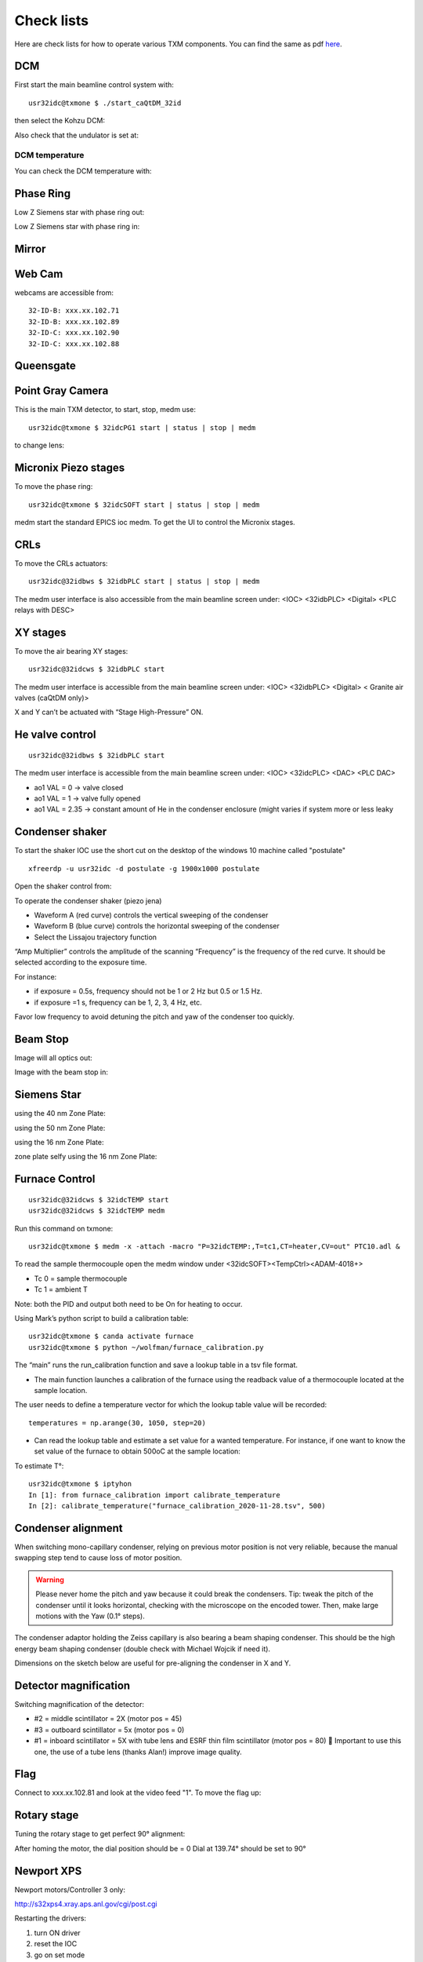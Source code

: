 Check lists
===========

Here are check lists for how to operate various TXM components. You can find the same as pdf `here <https://anl.box.com/s/fzz3a0z0cfk06wagb45ccbk2brfu8qrj>`_.


DCM
---

First start the main beamline control system with::

    usr32idc@txmone $ ./start_caQtDM_32id

.. image:: ../img/epics_main.png
   :width: 500px
   :align: center
   :alt: project

then select the Kohzu DCM:

.. image:: ../img/dcm.png
   :width: 400px
   :align: center
   :alt: project

Also check that the undulator is set at:

.. image:: ../img/undulator.png
   :width: 200px
   :align: center
   :alt: project

DCM temperature
~~~~~~~~~~~~~~~

You can check the DCM temperature with:

.. image:: ../img/dcm_01.png
   :width: 400px
   :align: center
   :alt: project

.. image:: ../img/dcm_02.png
   :width: 200px
   :align: center
   :alt: project

Phase Ring
----------

Low Z Siemens star with phase ring out:

.. image:: ../img/phase_ring_out.png
   :width: 400px
   :align: center
   :alt: project

Low Z Siemens star with phase ring in:

.. image:: ../img/phase_ring_in.png
   :width: 400px
   :align: center
   :alt: project   



Mirror
------

.. image:: ../img/mirror.png
   :width: 400px
   :align: center
   :alt: project

.. image:: ../img/mirror_energy.png
   :width: 400px
   :align: center
   :alt: project

Web Cam
-------

webcams are accessible from::

    32-ID-B: xxx.xx.102.71
    32-ID-B: xxx.xx.102.89
    32-ID-C: xxx.xx.102.90
    32-ID-C: xxx.xx.102.88

Queensgate
----------


.. image:: ../img/queensgate_00.png
   :width: 200px
   :align: center
   :alt: project

.. image:: ../img/queensgate_01.png
   :width: 200px
   :align: center
   :alt: project

.. image:: ../img/queensgate_02.png
   :width: 400px
   :align: center
   :alt: project

Point Gray Camera
-----------------

This is the main TXM detector, to start, stop, medm use::

    usr32idc@txmone $ 32idcPG1 start | status | stop | medm


to change lens:

.. image:: ../img/visible_light_objective.png
   :width: 200px
   :align: center
   :alt: project


Micronix Piezo stages
---------------------

To move the phase ring::

    usr32idc@txmone $ 32idcSOFT start | status | stop | medm

medm start the standard EPICS ioc medm. To get the UI to control the Micronix stages.


CRLs
----

To move the CRLs actuators::

    usr32idc@32idbws $ 32idbPLC start | status | stop | medm

The medm user interface is also accessible from the main beamline screen under: <IOC> <32idbPLC> <Digital> <PLC relays with DESC>

.. image:: ../img/plcRelay_top_1.png
   :width: 400px
   :align: center
   :alt: project

.. image:: ../img/plcRelay_top_2.png
   :width: 400px
   :align: center
   :alt: project

.. image:: ../img/plcRelay_top_3.png
   :width: 400px
   :align: center
   :alt: project


XY stages
---------

To move the air bearing XY stages::

    usr32idc@32idcws $ 32idbPLC start

The medm user interface is accessible from the main beamline screen under: <IOC> <32idbPLC> <Digital> < Granite air valves (caQtDM only)>

X and Y can’t be actuated with “Stage High-Pressure” ON.

.. image:: ../img/graniteAirValves_1.png
   :width: 400px
   :align: center
   :alt: project


.. image:: ../img/graniteAirValves_2.png
   :width: 400px
   :align: center
   :alt: project


.. image:: ../img/graniteAirValves_3.png
   :width: 400px
   :align: center
   :alt: project

He valve control
----------------

::

    usr32idc@32idbws $ 32idbPLC start

The medm user interface is accessible from the main beamline screen under: <IOC> <32idcPLC> <DAC> <PLC DAC>

.. image:: ../img/ioc_list.png
   :width: 400px
   :align: center
   :alt: project

.. image:: ../img/plc_ui.png
   :width: 400px
   :align: center
   :alt: project

.. image:: ../img/plc_dac.png
   :width: 400px
   :align: center
   :alt: project

- ao1 VAL = 0 -> valve closed
- ao1 VAL = 1 -> valve fully opened
- ao1 VAL = 2.35 -> constant amount of He in the condenser enclosure (might varies if system more or less leaky


Condenser shaker
----------------

To start the shaker IOC use the short cut on the desktop of the windows 10 machine called "postulate"

::

  xfreerdp -u usr32idc -d postulate -g 1900x1000 postulate


Open the shaker control from:

.. image:: ../img/measCompShaker_01.png
   :width: 400px
   :align: center
   :alt: project

.. image:: ../img/measCompShaker_02.png
   :width: 400px
   :align: center
   :alt: project

To operate the condenser shaker (piezo jena)

- Waveform A (red curve) controls the vertical sweeping of the condenser
- Waveform B (blue curve) controls the horizontal sweeping of the condenser
- Select the Lissajou trajectory function

“Amp Multiplier” controls the amplitude of the scanning
“Frequency” is the frequency of the red curve. It should be selected according to the exposure time. 

For instance:

- if exposure = 0.5s, frequency should not be 1 or 2 Hz but 0.5 or 1.5 Hz.
- if exposure =1 s, frequency can be 1, 2, 3, 4 Hz, etc.

Favor low frequency to avoid detuning the pitch and yaw of the condenser too quickly.

.. image:: ../img/measCompShaker_03.png
   :width: 400px
   :align: center
   :alt: project



Beam Stop
---------

Image will all optics out:

.. image:: ../img/txm_all_out.png
   :width: 400px
   :align: center
   :alt: project

Image with the beam stop in:

.. image:: ../img/txm_beam_stop.png
   :width: 400px
   :align: center
   :alt: project

Siemens Star
------------

using the 40 nm Zone Plate:

.. image:: ../img/siemens_star_40nmFZP.png
   :width: 400px
   :align: center
   :alt: project

using the 50 nm Zone Plate:

.. image:: ../img/siemens_star_50nmFZP.png
   :width: 400px
   :align: center
   :alt: project

using the 16 nm Zone Plate:

.. image:: ../img/siemens_star_16nmFZP.png
   :width: 400px
   :align: center
   :alt: project

zone plate selfy using the 16 nm Zone Plate:

.. image:: ../img/zp_selfie_16nmFZP.png
   :width: 400px
   :align: center
   :alt: project



Furnace Control
---------------

::

    usr32idc@32idcws $ 32idcTEMP start
    usr32idc@32idcws $ 32idcTEMP medm


Run this command on txmone::

    usr32idc@txmone $ medm -x -attach -macro "P=32idcTEMP:,T=tc1,CT=heater,CV=out" PTC10.adl &

To read the sample thermocouple open the medm window under <32idcSOFT><TempCtrl><ADAM-4018+>

- Tc 0 = sample thermocouple
- Tc 1 = ambient T

Note: both the PID and output both need to be On for heating to occur.


.. image:: ../img/PTC10.png
   :width: 800px
   :align: center
   :alt: project

Using Mark’s python script to build a calibration table::

    usr32idc@txmone $ canda activate furnace
    usr32idc@txmone $ python ~/wolfman/furnace_calibration.py

The “main” runs the run_calibration function and save a lookup table in a tsv file format.

- The main function launches a calibration of the furnace using the readback value of a thermocouple located at the sample location.

The user needs to define a temperature vector for which the lookup table value will be recorded::

	temperatures = np.arange(30, 1050, step=20)

- Can read the lookup table and estimate a set value for a wanted temperature. For instance, if one want to know the set value of the furnace to obtain 500oC at the sample location:

To estimate T°::

    usr32idc@txmone $ iptyhon
    In [1]: from furnace_calibration import calibrate_temperature
    In [2]: calibrate_temperature("furnace_calibration_2020-11-28.tsv", 500)

Condenser alignment
-------------------

When switching mono-capillary condenser, relying on previous motor position is not very reliable, because the manual swapping step tend to cause loss of motor position. 


.. warning:: Please never home the pitch and yaw because it could break the condensers. Tip: tweak the pitch of the condenser until it looks horizontal, checking with the microscope on the encoded tower. Then, make large motions with the Yaw (0.1° steps).

The condenser adaptor holding the Zeiss capillary is also bearing a beam shaping condenser. This should be the high energy beam shaping condenser (double check with Michael Wojcik if need it).

Dimensions on the sketch below are useful for pre-aligning the condenser in X and Y.


.. image:: ../img/Condenser_01.png
   :width: 400px
   :align: center
   :alt: project

.. image:: ../img/Condenser_02.png
   :width: 400px
   :align: center
   :alt: project

Detector magnification
----------------------

Switching magnification of the detector:

- #2 = middle scintillator = 2X (motor pos = 45)
- #3 = outboard scintillator = 5x (motor pos = 0)
- #1 = inboard scintillator = 5X with tube lens and ESRF thin film scintillator (motor pos = 80)  Important to use this one, the use of a tube lens (thanks Alan!) improve image quality.


Flag
----

Connect to xxx.xx.102.81 and look at the video feed "1". To move the flag up:

.. image:: ../img/khozu_info_1.png
   :width: 200px
   :align: center
   :alt: project

.. image:: ../img/khozu_info_2.png
   :width: 200px
   :align: center
   :alt: project


Rotary stage
------------

Tuning the rotary stage to get perfect 90° alignment:

After homing the motor, the dial position should be = 0
Dial at 139.74° should be set to 90°

Newport XPS
-----------

Newport motors/Controller 3 only:

http://s32xps4.xray.aps.anl.gov/cgi/post.cgi

Restarting the drivers:

1)	turn ON driver
2)	reset the IOC
3)	go on set mode
4)	type enter in the dial box

Python scripts
--------------

Control script location is::

    usr32idc@txmone $ cd ~/TXM_control/pg/

**In_Out_positions**::

    usr32idc@txmone $ cd ~/TXM_control/pg/
    usr32idc@txmone $ ls In_Out_positions.py

To run this script use the “All_in” and “All_out” in the main TXM user interface

.. image:: ../img/In_Out_positions.png
   :width: 400px
   :align: center
   :alt: project

It allows to automate the motion of several TXM stages when the operator wants to switch to a large view (direct beam -> “All_out”) and TXM view (diffuser, CRLs, pinhole, beamstop, ZP and condenser in -> “All_in”).
The python script contains the IN and OUT positions of the stages and also readjusts other parameters like the readback values for the closed loop between the DCM and the BPM, camera settings (exposure time, flipping the image).

Challenge: checking the BPM readback value with and without the CRLs IN and write down the values in “In_Out_positions.py”, in the functions “All_In()”  and “ All_Out” . These readback values change with the energy unfortunately, it is especially true when using the Silicon BPM rather than the Diamond BPM.


**XANES and energy changes**::

    usr32idc@txmone $ /local/usr32idc/backup/TXM/run/energy_scan.py
    usr32idc@txmone $ /local/usr32idc/backup/TXM/run/move_energy.py

Sydor BPM
---------

The IOC can be started with this command::

    usr32idc@32idcws% 32idcBPM start

CSS and the vendor screens have been installed locally in the usr32idc home directory and can be launched with this command on 32idcws::

    usr32idc@32idcws% 32idcBPM css

If the xbpm_SIEPA3P.opi screen isn't open when CSS launches, to do the following:

1. Right click start.opi in the Navigator
2. Open with -> OPI Display (Workbench)
3. Click "Start BPM Display" (the screen opens in the right pane)
4. Drag the screen's tab from the right pane to the center pane

PID control
-----------

The BPM PID control parametes are accessible from: 

Horizontal:

.. image:: ../img/PID_controls_horizontal.png
   :width: 200px
   :align: center
   :alt: project

Vertical:

.. image:: ../img/PID_controls_vertical.png
   :width: 200px
   :align: center
   :alt: project

